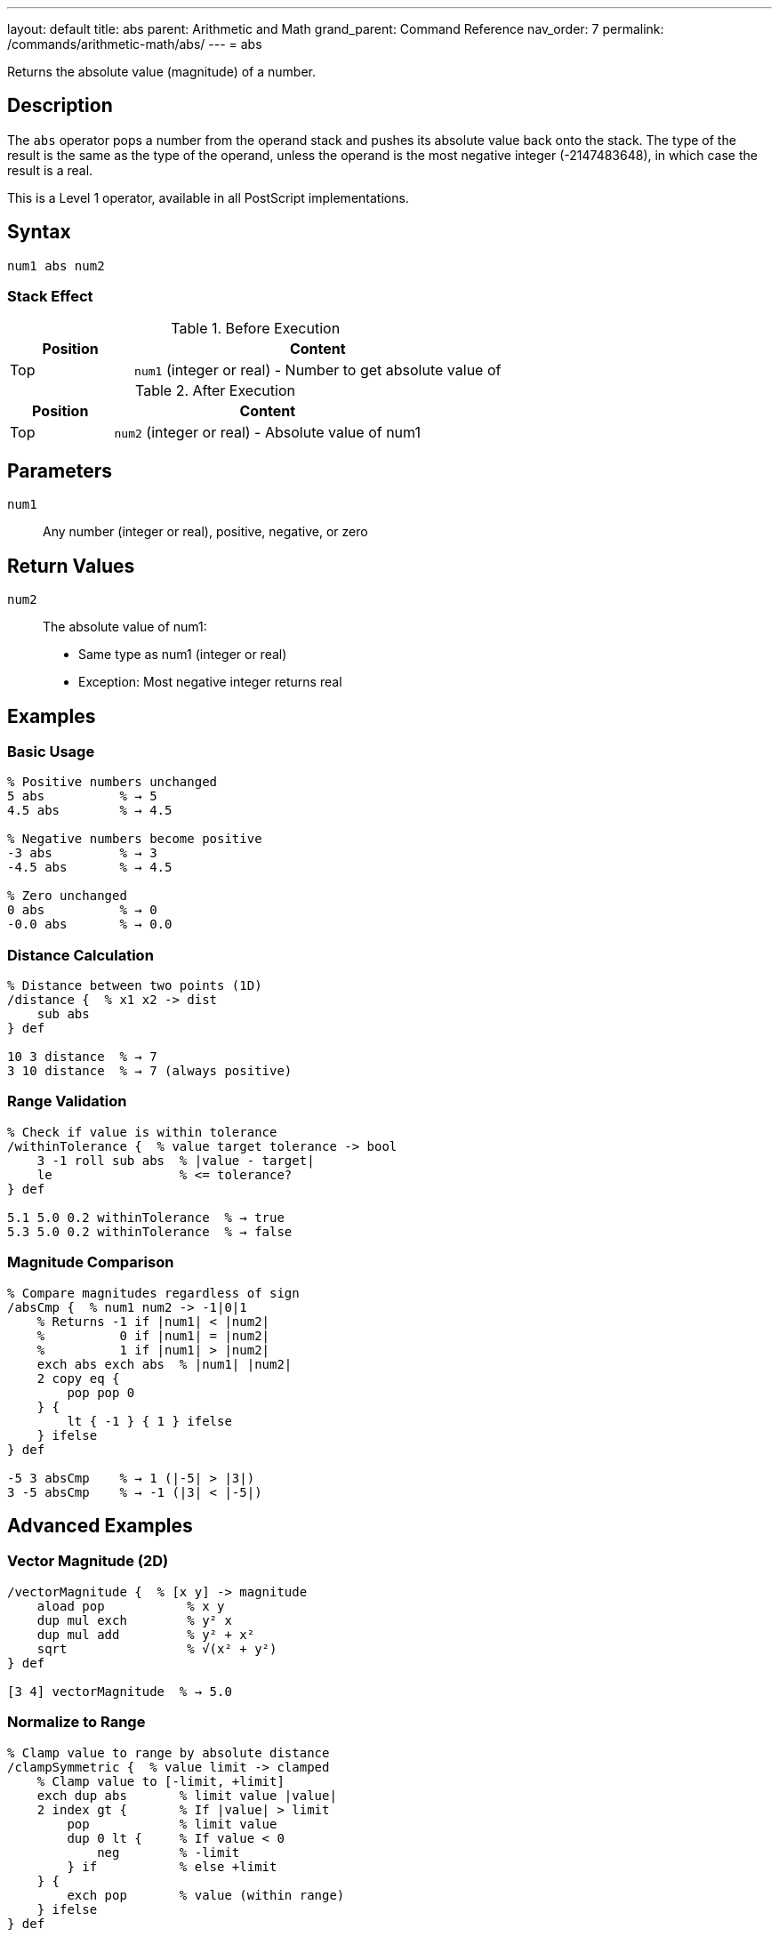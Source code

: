 ---
layout: default
title: abs
parent: Arithmetic and Math
grand_parent: Command Reference
nav_order: 7
permalink: /commands/arithmetic-math/abs/
---
= abs

Returns the absolute value (magnitude) of a number.

== Description

The `abs` operator pops a number from the operand stack and pushes its absolute value back onto the stack. The type of the result is the same as the type of the operand, unless the operand is the most negative integer (-2147483648), in which case the result is a real.

This is a Level 1 operator, available in all PostScript implementations.

== Syntax

[source,postscript]
----
num1 abs num2
----

=== Stack Effect

.Before Execution
[cols="1,3"]
|===
|Position |Content

|Top
|`num1` (integer or real) - Number to get absolute value of
|===

.After Execution
[cols="1,3"]
|===
|Position |Content

|Top
|`num2` (integer or real) - Absolute value of num1
|===

== Parameters

`num1`:: Any number (integer or real), positive, negative, or zero

== Return Values

`num2`:: The absolute value of num1:
* Same type as num1 (integer or real)
* Exception: Most negative integer returns real

== Examples

=== Basic Usage

[source,postscript]
----
% Positive numbers unchanged
5 abs          % → 5
4.5 abs        % → 4.5

% Negative numbers become positive
-3 abs         % → 3
-4.5 abs       % → 4.5

% Zero unchanged
0 abs          % → 0
-0.0 abs       % → 0.0
----

=== Distance Calculation

[source,postscript]
----
% Distance between two points (1D)
/distance {  % x1 x2 -> dist
    sub abs
} def

10 3 distance  % → 7
3 10 distance  % → 7 (always positive)
----

=== Range Validation

[source,postscript]
----
% Check if value is within tolerance
/withinTolerance {  % value target tolerance -> bool
    3 -1 roll sub abs  % |value - target|
    le                 % <= tolerance?
} def

5.1 5.0 0.2 withinTolerance  % → true
5.3 5.0 0.2 withinTolerance  % → false
----

=== Magnitude Comparison

[source,postscript]
----
% Compare magnitudes regardless of sign
/absCmp {  % num1 num2 -> -1|0|1
    % Returns -1 if |num1| < |num2|
    %          0 if |num1| = |num2|
    %          1 if |num1| > |num2|
    exch abs exch abs  % |num1| |num2|
    2 copy eq {
        pop pop 0
    } {
        lt { -1 } { 1 } ifelse
    } ifelse
} def

-5 3 absCmp    % → 1 (|-5| > |3|)
3 -5 absCmp    % → -1 (|3| < |-5|)
----

== Advanced Examples

=== Vector Magnitude (2D)

[source,postscript]
----
/vectorMagnitude {  % [x y] -> magnitude
    aload pop           % x y
    dup mul exch        % y² x
    dup mul add         % y² + x²
    sqrt                % √(x² + y²)
} def

[3 4] vectorMagnitude  % → 5.0
----

=== Normalize to Range

[source,postscript]
----
% Clamp value to range by absolute distance
/clampSymmetric {  % value limit -> clamped
    % Clamp value to [-limit, +limit]
    exch dup abs       % limit value |value|
    2 index gt {       % If |value| > limit
        pop            % limit value
        dup 0 lt {     % If value < 0
            neg        % -limit
        } if           % else +limit
    } {
        exch pop       % value (within range)
    } ifelse
} def

150 100 clampSymmetric  % → 100
-150 100 clampSymmetric % → -100
50 100 clampSymmetric   % → 50
----

=== Maximum Absolute Value

[source,postscript]
----
% Find element with largest absolute value
/maxAbs {  % [num1 num2 ... numn] -> num
    dup 0 get abs         % Initial max magnitude
    exch                  % maxMag array
    dup 0 get             % maxMag array firstValue
    3 1 roll              % firstValue maxMag array
    {
        dup abs           % ... value |value|
        2 index gt {      % If |value| > maxMag
            exch pop      % value maxMag
            dup abs       % value |value|
            exch          % |value| value
        } {
            pop           % Keep current max
        } ifelse
    } forall
    exch pop              % Return value with max magnitude
} def

[3 -7 5 -2] maxAbs  % → -7
----

=== Difference Comparison

[source,postscript]
----
% Check if two values are approximately equal
/approxEqual {  % num1 num2 epsilon -> bool
    3 -1 roll sub abs  % epsilon |num1-num2|
    exch               % |num1-num2| epsilon
    le                 % Is difference <= epsilon?
} def

0.1 0.2 add 0.3 0.0001 approxEqual  % → true
----

== Edge Cases and Common Pitfalls

WARNING: Most negative integer (-2147483648) returns a real number.

=== Most Negative Integer

[source,postscript]
----
% Special case: most negative 32-bit integer
-2147483648 abs  % → 2147483648.0 (real!)

% This is because positive equivalent exceeds integer range
% All other integers preserve type
-2147483647 abs  % → 2147483647 (still integer)
----

=== Zero Handling

[source,postscript]
----
% Zero has no sign in integers
0 abs          % → 0

% Real zero may preserve sign (implementation dependent)
-0.0 abs       % → 0.0 or -0.0
----

=== Type Preservation

[source,postscript]
----
% Type is preserved
-5 abs         % → 5 (integer)
-5.0 abs       % → 5.0 (real)

% Unless overflow
-2147483648 abs % → 2147483648.0 (real)
----

== Type Requirements

The operand must be numeric (integer or real). Other types will cause a `typecheck` error:

[source,postscript]
----
% BAD: Non-numeric operands
(hello) abs    % ERROR: typecheck
[1 2] abs      % ERROR: typecheck
----

== Related Commands

* xref:neg.adoc[`neg`] - Negate a number
* xref:add.adoc[`add`] - Add two numbers
* xref:sub.adoc[`sub`] - Subtract two numbers
* xref:sqrt.adoc[`sqrt`] - Square root

== PostScript Level

*Available in*: PostScript Level 1 and higher

This is a fundamental arithmetic operator available in all PostScript implementations.

== Error Conditions

`stackunderflow`::
The operand stack is empty.
+
[source,postscript]
----
abs            % ERROR: stackunderflow (need 1 operand)
----

`typecheck`::
The operand is not a number.
+
[source,postscript]
----
(text) abs     % ERROR: typecheck
----

== Performance Considerations

The `abs` operator is extremely fast:

* Implemented as a simple sign check and negation
* O(1) constant time complexity
* No overhead for positive numbers in some implementations

== Best Practices

1. **Use for distance and magnitude** calculations
2. **Understand type preservation** - maintains integer/real type
3. **Remember special case** for most negative integer
4. **Combine with comparisons** for magnitude-based logic

=== Common Patterns

[source,postscript]
----
% Get sign of number
/sign {  % num -> -1|0|1
    dup 0 eq {
        pop 0
    } {
        dup 0 lt { pop -1 } { pop 1 } ifelse
    } ifelse
} def

% Ensure positive
/ensurePositive {  % num -> positiveNum
    abs
} def

% Maximum magnitude
/maxMagnitude {  % num1 num2 -> maxNum
    2 copy abs exch abs gt {
        exch
    } if
    pop
} def

-10 7 maxMagnitude  % → -10
----

=== Safe Absolute Difference

[source,postscript]
----
% Absolute difference between two numbers
/absDiff {  % num1 num2 -> diff
    sub abs
} def

10 3 absDiff   % → 7
3 10 absDiff   % → 7 (same result)
-5 5 absDiff   % → 10
----

== See Also

* xref:index.adoc[Arithmetic and Math] - All arithmetic operators
* xref:../../levels/index.adoc[PostScript Language Levels]
* https://www.adobe.com/content/dam/acom/en/devnet/actionscript/articles/PLRM.pdf[PostScript Language Reference Manual] - Official specification

---

[.text-small]
_This page is part of the xref:../index.adoc[PostScript Language Reference Guide]._